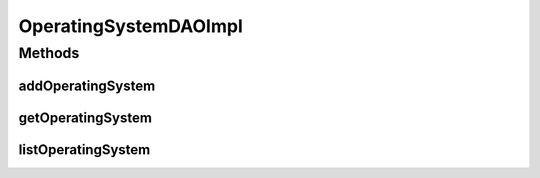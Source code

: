 .. java:import:: java.util List

.. java:import:: org.apache.log4j Logger

.. java:import:: org.hibernate Criteria

.. java:import:: org.hibernate.criterion Order

.. java:import:: org.springframework.stereotype Repository

.. java:import:: com.ncr ATMMonitoring.pojo.OperatingSystem

OperatingSystemDAOImpl
======================

.. java:package:: com.ncr.ATMMonitoring.dao
   :noindex:

.. java:type:: @Repository public class OperatingSystemDAOImpl extends AbstractGenericDAO<OperatingSystem> implements OperatingSystemDAO

   The Class OperatingSystemDAOImpl. Default implementation of OperatingSystemDAO.

   :author: Jorge López Fernández (lopez.fernandez.jorge@gmail.com)

Methods
-------
addOperatingSystem
^^^^^^^^^^^^^^^^^^

.. java:method:: @Override public void addOperatingSystem(OperatingSystem operatingSystem)
   :outertype: OperatingSystemDAOImpl

getOperatingSystem
^^^^^^^^^^^^^^^^^^

.. java:method:: @Override public OperatingSystem getOperatingSystem(Integer id)
   :outertype: OperatingSystemDAOImpl

listOperatingSystem
^^^^^^^^^^^^^^^^^^^

.. java:method:: @Override public List<OperatingSystem> listOperatingSystem()
   :outertype: OperatingSystemDAOImpl


